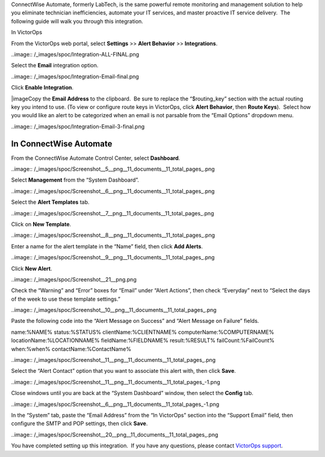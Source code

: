 ConnectWise Automate, formerly LabTech, is the same powerful remote
monitoring and management solution to help you eliminate technician
inefficiencies, automate your IT services, and master proactive IT
service delivery.  The following guide will walk you through this
integration.

In VictorOps

From the VictorOps web portal, select **Settings** >> **Alert Behavior**
>> **Integrations**.

..image:: /_images/spoc/Integration-ALL-FINAL.png

Select the **Email** integration option.

..image:: /_images/spoc/Integration-Email-final.png

Click **Enable Integration**.

|image\ Copy the **Email Address** to the clipboard.  Be sure to
replace the “$routing_key” section with the actual routing key you
intend to use. (To view or configure route keys in VictorOps,
click **Alert Behavior**, then **Route Keys**).  Select how you would
like an alert to be categorized when an email is not parsable from the
“Email Options” dropdown menu.

..image:: /_images/spoc/Integration-Email-3-final.png

In ConnectWise Automate
-----------------------

From the ConnectWise Automate Control Center, select **Dashboard**.

..image:: /_images/spoc/Screenshot__5__png__11_documents__11_total_pages_.png

Select **Management** from the “System Dashboard”.

..image:: /_images/spoc/Screenshot__6__png__11_documents__11_total_pages_.png

Select the **Alert Templates** tab.

..image:: /_images/spoc/Screenshot__7__png__11_documents__11_total_pages_.png

Click on **New Template**.

..image:: /_images/spoc/Screenshot__8__png__11_documents__11_total_pages_.png

Enter a name for the alert template in the “Name” field, then
click **Add Alerts**.

..image:: /_images/spoc/Screenshot__9__png__11_documents__11_total_pages_.png

Click **New Alert**.

..image:: /_images/spoc/Screenshot__21__png.png

Check the “Warning” and “Error” boxes for “Email” under “Alert Actions”,
then check “Everyday” next to “Select the days of the week to use these
template settings.”

..image:: /_images/spoc/Screenshot__10__png__11_documents__11_total_pages_.png

Paste the following code into the “Alert Message on Success” and “Alert
Message on Failure” fields.

name:%NAME% status:%STATUS% clientName:%CLIENTNAME%
computerName:%COMPUTERNAME% locationName:%LOCATIONNAME%
fieldName:%FIELDNAME% result:%RESULT% failCount:%FailCount% when:%when%
contactName:%ContactName%

..image:: /_images/spoc/Screenshot__11__png__11_documents__11_total_pages_.png

Select the “Alert Contact” option that you want to associate this alert
with, then click **Save**.

..image:: /_images/spoc/Screenshot__11__png__11_documents__11_total_pages_-1.png

Close windows until you are back at the “System Dashboard” window, then
select the **Config** tab.

..image:: /_images/spoc/Screenshot__6__png__11_documents__11_total_pages_-1.png

In the “System” tab, paste the “Email Address” from the “In VictorOps”
section into the “Support Email” field, then configure the SMTP and POP
settings, then click **Save**.

..image:: /_images/spoc/Screenshot__20__png__11_documents__11_total_pages_.png

You have completed setting up this integration.  If you have any
questions, please contact `VictorOps
support <mailto:Support@victorops.com?Subject=ConnectWise%20Automate%20VictorOps%20Integration>`__.

.. |image1| _images/spoc/Integration-Email-2-final.png
